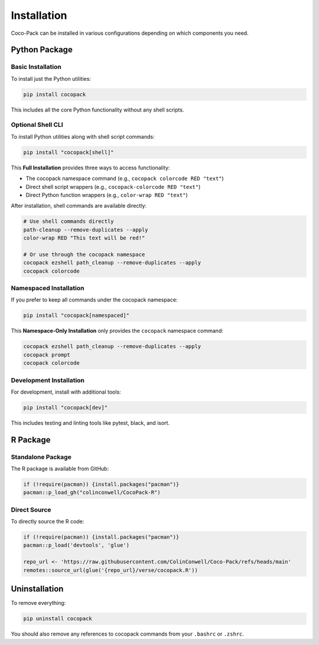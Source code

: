 .. _installation:

============
Installation
============

Coco-Pack can be installed in various configurations depending on which components you need.

Python Package
==============

Basic Installation
------------------

To install just the Python utilities:

.. code-block:: bash

    pip install cocopack

This includes all the core Python functionality without any shell scripts.

Optional Shell CLI
------------------

To install Python utilities along with shell script commands:

.. code-block:: bash

    pip install "cocopack[shell]"

This **Full Installation** provides three ways to access functionality:

- The cocopack namespace command (e.g., ``cocopack colorcode RED "text"``)
- Direct shell script wrappers (e.g., ``cocopack-colorcode RED "text"``)
- Direct Python function wrappers (e.g., ``color-wrap RED "text"``)

After installation, shell commands are available directly:

.. code-block:: bash

    # Use shell commands directly
    path-cleanup --remove-duplicates --apply
    color-wrap RED "This text will be red!"

    # Or use through the cocopack namespace
    cocopack ezshell path_cleanup --remove-duplicates --apply
    cocopack colorcode

Namespaced Installation
-----------------------

If you prefer to keep all commands under the cocopack namespace:

.. code-block:: bash

    pip install "cocopack[namespaced]"

This **Namespace-Only Installation** only provides the ``cocopack`` namespace command:

.. code-block:: bash

    cocopack ezshell path_cleanup --remove-duplicates --apply
    cocopack prompt
    cocopack colorcode

Development Installation
------------------------

For development, install with additional tools:

.. code-block:: bash

    pip install "cocopack[dev]"

This includes testing and linting tools like pytest, black, and isort.

R Package
=========

Standalone Package
------------------

The R package is available from GitHub:

.. code-block:: R

    if (!require(pacman)) {install.packages("pacman")}
    pacman::p_load_gh("colinconwell/CocoPack-R")

Direct Source
-------------

To directly source the R code:

.. code-block:: R

    if (!require(pacman)) {install.packages("pacman")}
    pacman::p_load('devtools', 'glue')

    repo_url <- 'https://raw.githubusercontent.com/ColinConwell/Coco-Pack/refs/heads/main'
    remotes::source_url(glue('{repo_url}/verse/cocopack.R'))

Uninstallation
==============

To remove everything:

.. code-block:: bash

    pip uninstall cocopack

You should also remove any references to cocopack commands from your ``.bashrc`` or ``.zshrc``.